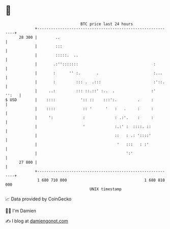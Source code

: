 * 👋

#+begin_example
                                    BTC price last 24 hours                    
                +------------------------------------------------------------+ 
         28 300 |        ..                                                  | 
                |        :::                                                 | 
                |        :::::.  ..                                          | 
                |       .:'':::::::                                 :        | 
                |       :      '' :.       .                        :...     | 
                |       :         ::: .  .:::                       :'::.    | 
                |     ..:         ::: ::.::' :..  .                :'  '':   | 
   $ USD        |    ::::           ':: ::    :::':.         .     :         | 
                |    ::::            :: '      '   :   .     :     :         | 
                |     ':             :             : .:'.    :     :         | 
                |                    '             :.:' :  ::::. ::          | 
                |                                  ::   : .: '::::'          | 
                |                                   '   :::   : :'           | 
                |                                       ':'                  | 
         27 800 |                                                            | 
                +------------------------------------------------------------+ 
                 1 680 710 000                                  1 680 810 000  
                                        UNIX timestamp                         
#+end_example
📈 Data provided by CoinGecko

🧑‍💻 I'm Damien

✍️ I blog at [[https://www.damiengonot.com][damiengonot.com]]
